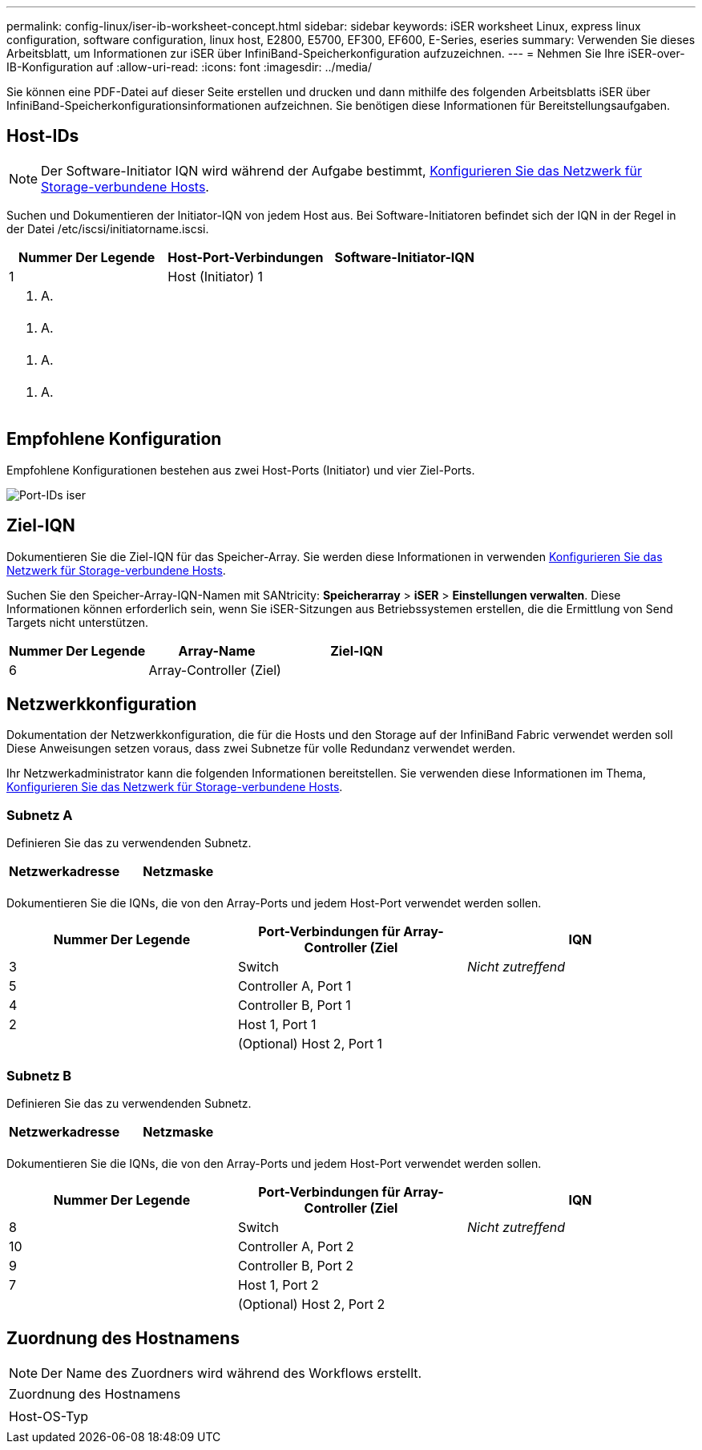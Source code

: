 ---
permalink: config-linux/iser-ib-worksheet-concept.html 
sidebar: sidebar 
keywords: iSER worksheet Linux, express linux configuration, software configuration, linux host, E2800, E5700, EF300, EF600, E-Series, eseries 
summary: Verwenden Sie dieses Arbeitsblatt, um Informationen zur iSER über InfiniBand-Speicherkonfiguration aufzuzeichnen. 
---
= Nehmen Sie Ihre iSER-over-IB-Konfiguration auf
:allow-uri-read: 
:icons: font
:imagesdir: ../media/


[role="lead"]
Sie können eine PDF-Datei auf dieser Seite erstellen und drucken und dann mithilfe des folgenden Arbeitsblatts iSER über InfiniBand-Speicherkonfigurationsinformationen aufzeichnen. Sie benötigen diese Informationen für Bereitstellungsaufgaben.



== Host-IDs


NOTE: Der Software-Initiator IQN wird während der Aufgabe bestimmt, xref:iser-ib-configure-network-attached-hosts-task.adoc[Konfigurieren Sie das Netzwerk für Storage-verbundene Hosts].

Suchen und Dokumentieren der Initiator-IQN von jedem Host aus. Bei Software-Initiatoren befindet sich der IQN in der Regel in der Datei /etc/iscsi/initiatorname.iscsi.

|===
| Nummer Der Legende | Host-Port-Verbindungen | Software-Initiator-IQN 


 a| 
1
 a| 
Host (Initiator) 1
 a| 



 a| 
k. A.
 a| 
 a| 



 a| 
k. A.
 a| 
 a| 



 a| 
k. A.
 a| 
 a| 



 a| 
k. A.
 a| 
 a| 

|===


== Empfohlene Konfiguration

Empfohlene Konfigurationen bestehen aus zwei Host-Ports (Initiator) und vier Ziel-Ports.

image::../media/port_identifiers_ib_iser.gif[Port-IDs iser]



== Ziel-IQN

Dokumentieren Sie die Ziel-IQN für das Speicher-Array. Sie werden diese Informationen in verwenden xref:iser-ib-configure-network-attached-hosts-task.adoc[Konfigurieren Sie das Netzwerk für Storage-verbundene Hosts].

Suchen Sie den Speicher-Array-IQN-Namen mit SANtricity: *Speicherarray* > *iSER* > *Einstellungen verwalten*. Diese Informationen können erforderlich sein, wenn Sie iSER-Sitzungen aus Betriebssystemen erstellen, die die Ermittlung von Send Targets nicht unterstützen.

|===
| Nummer Der Legende | Array-Name | Ziel-IQN 


 a| 
6
 a| 
Array-Controller (Ziel)
 a| 

|===


== Netzwerkkonfiguration

Dokumentation der Netzwerkkonfiguration, die für die Hosts und den Storage auf der InfiniBand Fabric verwendet werden soll Diese Anweisungen setzen voraus, dass zwei Subnetze für volle Redundanz verwendet werden.

Ihr Netzwerkadministrator kann die folgenden Informationen bereitstellen. Sie verwenden diese Informationen im Thema, xref:iser-ib-configure-network-attached-hosts-task.adoc[Konfigurieren Sie das Netzwerk für Storage-verbundene Hosts].



=== Subnetz A

Definieren Sie das zu verwendenden Subnetz.

|===
| Netzwerkadresse | Netzmaske 


 a| 
 a| 

|===
Dokumentieren Sie die IQNs, die von den Array-Ports und jedem Host-Port verwendet werden sollen.

|===
| Nummer Der Legende | Port-Verbindungen für Array-Controller (Ziel | IQN 


 a| 
3
 a| 
Switch
 a| 
_Nicht zutreffend_



 a| 
5
 a| 
Controller A, Port 1
 a| 



 a| 
4
 a| 
Controller B, Port 1
 a| 



 a| 
2
 a| 
Host 1, Port 1
 a| 



 a| 
 a| 
(Optional) Host 2, Port 1
 a| 

|===


=== Subnetz B

Definieren Sie das zu verwendenden Subnetz.

|===
| Netzwerkadresse | Netzmaske 


 a| 
 a| 

|===
Dokumentieren Sie die IQNs, die von den Array-Ports und jedem Host-Port verwendet werden sollen.

|===
| Nummer Der Legende | Port-Verbindungen für Array-Controller (Ziel | IQN 


 a| 
8
 a| 
Switch
 a| 
_Nicht zutreffend_



 a| 
10
 a| 
Controller A, Port 2
 a| 



 a| 
9
 a| 
Controller B, Port 2
 a| 



 a| 
7
 a| 
Host 1, Port 2
 a| 



 a| 
 a| 
(Optional) Host 2, Port 2
 a| 

|===


== Zuordnung des Hostnamens


NOTE: Der Name des Zuordners wird während des Workflows erstellt.

|===


 a| 
Zuordnung des Hostnamens
 a| 



 a| 
Host-OS-Typ
 a| 

|===